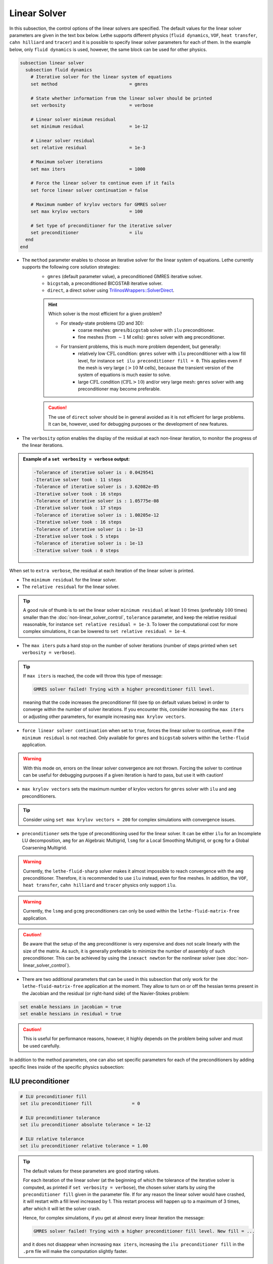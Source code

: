 =============
Linear Solver
=============

In this subsection, the control options of the linear solvers are specified. The default values for the linear solver parameters are given in the text box below. Lethe supports different physics (``fluid dynamics``, ``VOF``, ``heat transfer``, ``cahn hilliard`` and ``tracer``) and it is possible to specify linear solver parameters for each of them. In the example below, only ``fluid dynamics`` is used, however, the same block can be used for other physics.

.. seealso::
	For further understanding about the linear solvers used, the preconditioners supported and all parameters, see the :doc:`../../theory/multiphysics/fluid_dynamics/linear_solvers` theory section.

.. code-block:: text

  subsection linear solver
    subsection fluid dynamics
      # Iterative solver for the linear system of equations
      set method                           = gmres

      # State whether information from the linear solver should be printed
      set verbosity                        = verbose

      # Linear solver minimum residual
      set minimum residual                 = 1e-12

      # Linear solver residual
      set relative residual                = 1e-3

      # Maximum solver iterations
      set max iters                        = 1000

      # Force the linear solver to continue even if it fails
      set force linear solver continuation = false

      # Maximum number of krylov vectors for GMRES solver
      set max krylov vectors               = 100

      # Set type of preconditioner for the iterative solver
      set preconditioner                   = ilu
    end
  end


* The ``method`` parameter enables to choose an iterative solver for the linear system of equations. Lethe currently supports the following core solution strategies:
	* ``gmres`` (default parameter value), a preconditioned GMRES iterative solver.
	* ``bicgstab``, a preconditioned BICGSTAB iterative solver.
	* ``direct``, a direct solver using `TrilinosWrappers::SolverDirect <https://www.dealii.org/current/doxygen/deal.II/classTrilinosWrappers_1_1SolverDirect.html>`_.

	.. hint::
		Which solver is the most efficient for a given problem?
		
		* For steady-state problems (2D and 3D):
			* coarse meshes: ``gmres``/``bicgstab`` solver with ``ilu`` preconditioner.
			* fine meshes (from :math:`\sim 1` M cells): ``gmres`` solver with ``amg`` preconditioner.
		* For transient problems, this is much more problem dependent, but generally:
			* relatively low :math:`\text{CFL}` condition: ``gmres`` solver with ``ilu`` preconditioner with a low fill level, for instance ``set ilu preconditioner fill = 0``. This applies even if the mesh is very large (:math:`>10` M cells), because the transient version of the system of equations is much easier to solve.
			* large :math:`\text{CFL}` condition (:math:`\text{CFL}>10`) and/or very large mesh: ``gmres`` solver with ``amg`` preconditioner may become preferable.

	.. caution:: 
		The use of ``direct`` solver should be in general avoided as it is not efficient for large problems. It can be, however, used for debugging purposes or the development of new features.


* The ``verbosity`` option enables the display of the residual at each non-linear iteration, to monitor the progress of the linear iterations.

.. admonition:: Example of a ``set verbosity = verbose`` output:

	.. code-block:: text

		-Tolerance of iterative solver is : 0.0429541
		-Iterative solver took : 11 steps 
		-Tolerance of iterative solver is : 3.62082e-05
		-Iterative solver took : 16 steps 
		-Tolerance of iterative solver is : 1.05775e-08
		-Iterative solver took : 17 steps 
		-Tolerance of iterative solver is : 1.00205e-12
		-Iterative solver took : 16 steps 
		-Tolerance of iterative solver is : 1e-13
		-Iterative solver took : 5 steps 
		-Tolerance of iterative solver is : 1e-13
		-Iterative solver took : 0 steps 

When set to ``extra verbose``, the residual at each iteration of the linear solver is printed.

* The ``minimum residual`` for the linear solver.

* The ``relative residual`` for the linear solver.

.. tip::
	A good rule of thumb is to set the linear solver ``minimum residual`` at least :math:`10` times (preferably :math:`100` times) smaller than the :doc:`non-linear_solver_control`, ``tolerance`` parameter, and keep the relative residual reasonable, for instance ``set relative residual = 1e-3``. To lower the computational cost for more complex simulations, it can be lowered to ``set relative residual = 1e-4``.

* The ``max iters`` puts a hard stop on the number of solver iterations (number of steps printed when ``set verbosity = verbose``).

.. tip::
	If ``max iters`` is reached, the code will throw this type of message: 
	
	.. code-block:: text
	
		GMRES solver failed! Trying with a higher preconditioner fill level.

	meaning that the code increases the preconditioner fill (see tip on default values below) in order to converge within the number of solver iterations. If you encounter this, consider increasing the ``max iters`` or adjusting other parameters, for example increasing ``max krylov vectors``.

* ``force linear solver continuation`` when set to ``true``, forces the linear solver to continue, even if the ``minimum residual`` is not reached. Only available for ``gmres`` and ``bicgstab`` solvers within the ``lethe-fluid`` application.

.. warning::
	With this mode on, errors on the linear solver convergence are not thrown. Forcing the solver to continue can be useful for debugging purposes if a given iteration is hard to pass, but use it with caution!

* ``max krylov vectors`` sets the maximum number of krylov vectors for ``gmres`` solver with ``ilu`` and ``amg`` preconditioners.

.. tip::
	Consider using ``set max krylov vectors = 200`` for complex simulations with convergence issues. 

* ``preconditioner`` sets the type of preconditioning used for the linear solver. It can be either ``ilu`` for an Incomplete LU decomposition, ``amg`` for an Algebraic Multigrid, ``lsmg`` for a Local Smoothing Multigrid, or ``gcmg`` for a Global Coarsening Multigrid.

.. warning::
    Currently, the ``lethe-fluid-sharp`` solver makes it almost impossible to reach convergence with the ``amg`` preconditioner. Therefore, it is recommended to use ``ilu`` instead, even for fine meshes. In addition, the ``VOF``, ``heat transfer``, ``cahn hilliard`` and ``tracer`` physics only support ``ilu``.

.. warning::
    Currently, the ``lsmg`` and ``gcmg`` preconditioners can only be used within the ``lethe-fluid-matrix-free`` application.

.. caution:: 
		Be aware that the setup of the ``amg`` preconditioner is very expensive and does not scale linearly with the size of the matrix. As such, it is generally preferable to minimize the number of assembly of such preconditioner. This can be achieved by using the ``inexact newton`` for the nonlinear solver (see :doc:`non-linear_solver_control`).

* There are two additional parameters that can be used in this subsection that only work for the ``lethe-fluid-matrix-free`` application at the moment. They allow to turn on or off the hessian terms present in the Jacobian and the residual (or right-hand side) of the Navier-Stokes problem:

.. code-block:: text

    set enable hessians in jacobian = true
    set enable hessians in residual = true

.. caution::
   This is useful for performance reasons, however, it highly depends on the problem being solver and must be used carefully.

In addition to the method parameters, one can also set specific parameters for each of the preconditioners by adding specific lines inside of the specific physics subsection:

-------------------
ILU preconditioner
-------------------

.. code-block:: text

    # ILU preconditioner fill
    set ilu preconditioner fill               = 0

    # ILU preconditioner tolerance
    set ilu preconditioner absolute tolerance = 1e-12

    # ILU relative tolerance
    set ilu preconditioner relative tolerance = 1.00

.. tip::
	The default values for these parameters are good starting values. 

	For each iteration of the linear solver (at the beginning of which the tolerance of the iterative solver is computed, as printed if ``set verbosity = verbose``), the chosen solver starts by using the ``preconditioner fill`` given in the parameter file. If for any reason the linear solver would have crashed, it will restart with a fill level increased by 1. This restart process will happen up to a maximum of 3 times, after which it will let the solver crash. 

	Hence, for complex simulations, if you get at almost every linear iteration the message:

	.. code-block:: text
	
		GMRES solver failed! Trying with a higher preconditioner fill level. New fill = ...

	and it does not disappear when increasing ``max iters``, increasing the ``ilu preconditioner fill`` in the ``.prm`` file will make the computation slightly faster.

-------------------
AMG preconditioner
-------------------

.. code-block:: text

    # AMG preconditioner ILU smoother fill
    set amg preconditioner ilu fill               = 0

    # AMG preconditioner ILU smoother absolute tolerance
    set amg preconditioner ilu absolute tolerance = 1e-12

    # AMG preconditioner ILU smoother relative tolerance
    set amg preconditioner ilu relative tolerance = 1.00

    # AMG aggregation threshold
    set amg aggregation threshold                 = 1e-14

    # AMG number of cycles
    set amg n cycles                              = 1

    # AMG w cycling. If this is set to true, W cycling is used. Otherwise, V cycling is used.
    set amg w cycles                              = false

    # AMG smoother sweeps
    set amg smoother sweeps                       = 2

    # AMG smoother overlap
    set amg smoother overlap                      = 1

.. seealso::
	For more information about the ``amg`` preconditioner parameters, the reader is referred to the deal.II documentation for the `AMG preconditioner <https://www.dealii.org/current/doxygen/deal.II/classTrilinosWrappers_1_1PreconditionAMG.html>`_ and its `Additional Data <https://www.dealii.org/current/doxygen/deal.II/structTrilinosWrappers_1_1PreconditionAMG_1_1AdditionalData.html>`_.

--------------------------
Multigrid preconditioners
--------------------------

Lethe supports two types of geometric multigrid preconditioners that only differ when dealing with locally-refined meshes:

* Global coarsening ``gcmg``: coarsens all cells simultaneously, i.e., each level contains all the cells at their most refined state. 

* Local smoothing ``lsmg``: uses the refinement hierarchy to create the multigrid levels and to perform smoothing refinement level by refinement level, i.e., cells of less refined parts of the mesh are skipped.

Different parameters for the main components of the two geometric multigrid algorithms can be specified. The parameters can be general or can belong to either the smoother or the coarse-grid solver. Lethe supports different coarse-grid solvers: ``gmres``, ``amg``, ``ilu`` and ``direct``. The ``gmres`` coarse-grid solver supports two preconditioners ``amg`` and ``ilu``. 

.. code-block:: text

    # General MG parameters
    set mg verbosity                   = quiet
    set mg min level                   = -1
    set mg level min cells             = -1
    set mg enable hessians in jacobian = true

    # Relaxation smoother parameters
    set mg smoother iterations     = 10
    set mg smoother relaxation     = 0.5
    set mg smoother eig estimation = false #if set to true, previous parameter is not used

    # Eigenvalue estimation parameters
    set eig estimation smoothing range = 10
    set eig estimation cg n iterations = 10
    set eig estimation verbosity       = quiet

    # Coarse-grid solver parameters
    set mg coarse grid solver          = gmres
    set mg coarse grid use fe q iso q1 = false

    # Parameters for GMRES as coarse grid solver
    set mg gmres max iterations     = 2000
    set mg gmres tolerance          = 1e-14
    set mg gmres reduce             = 1e-4
    set mg gmres max krylov vectors = 30
    set mg gmres preconditioner     = amg
    
    # Parameters for AMG as coarse-grid solver or GMRES preconditioner
    set mg amg use default parameters             = false
    set amg preconditioner ilu fill               = 0
    set amg preconditioner ilu absolute tolerance = 1e-12
    set amg preconditioner ilu relative tolerance = 1.00
    set amg aggregation threshold                 = 1e-14
    set amg n cycles                              = 1
    set amg w cycles                              = false
    set amg smoother sweeps                       = 2
    set amg smoother overlap                      = 1

    # Parameters for ILU as coarse-grid solver or GMRES preconditioner
    set ilu preconditioner fill               = 1
    set ilu preconditioner absolute tolerance = 1e-12
    set ilu preconditioner relative tolerance = 1

.. tip::
  The default algorithms build and use ALL the multigrid levels. There are two ways to change the number of levels, either by setting the ``mg min level`` parameter OR the ``mg level min cells`` parameter. For ``lsmg`` the coarsest mesh should cover the whole domain, i.e., no hanging nodes are allowed.

.. tip::
  If ``mg verbosity`` is set to ``verbose``, the information about the levels (cells and degrees of freedom) and the number of iterations of the coarse grid solver are displayed. If this parameter is set to ``extra verbose``, apart from all the previous information, several additional tables with the times related to multigrid are also displayed. 

.. tip::
  If your coarse-grid level is small enough, it might be worth it for some problems to set ``mg amg use default parameters = true`` to use a direct solver. On the other hand, if high order elements are used, it might be useful to set ``set mg coarse grid use fe q iso q1 = true`` to solve the coarse grid problem using `FE_Q_iso_Q1 elements <https://www.dealii.org/developer/doxygen/deal.II/classFE__Q__iso__Q1.html>`_.

.. tip::
  Evaluating terms involving the hessian is expensive. Therefore, one can turn on or off those terms in the mg level operators to improve performance by setting ``mg enable hessians in jacobian`` to ``false``. This is useful for certain problems and must be used carefully.

In addition, Lethe supports `p-multigrid` through the ``gcmg`` preconditioner. It can be used by specifying two additional parameters:

.. code-block:: text

    set mg coarsening type             = p
    set mg p coarsening type           = decrease by one

This multigrid preconditioner creates the different multigrid levels by keeping the mesh constant but reducing the polynomial degree `p` of the shape functions. Three strategies to create the `p-multigrid` levels can be used by specifying the ``mg p coarsening type`` parameter:

* ``bisect``: half polynomial degree.

* ``decrease by one``: decrease the polynomial degree by one for every level.

* ``go to one``: decrease the polynomial degree to one directly.

In addition, Lethe supports hybrid strategies that combine h- and p-multigrid, and can be specified through the ``mg coarsening type`` parameter:

* ``hp``: first levels with different mesh and then levels with different degree `p`.

* ``ph``: first levels with different degree `p` and then levels with different mesh.